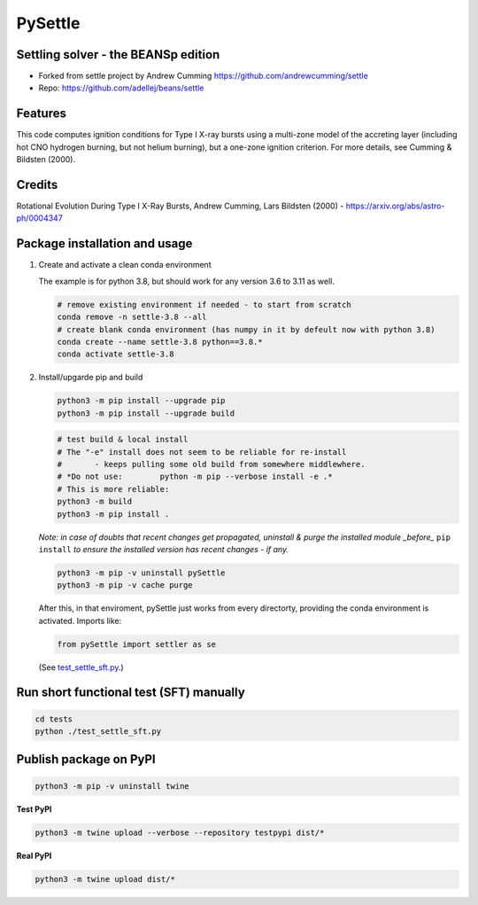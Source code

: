 ========
PySettle
========

Settling solver - the BEANSp edition
-----------------------------------------------------------------

* Forked from settle project by Andrew Cumming
  https://github.com/andrewcumming/settle
* Repo: https://github.com/adellej/beans/settle


Features
--------

This code computes ignition conditions for Type I X-ray bursts using a multi-zone model of the accreting layer (including hot CNO hydrogen burning, but not helium burning), but a one-zone ignition criterion. For more details, see Cumming & Bildsten (2000).

Credits
-------

Rotational Evolution During Type I X-Ray Bursts, Andrew Cumming, Lars Bildsten (2000) - https://arxiv.org/abs/astro-ph/0004347

Package installation and usage
------------------------------

#. Create and activate a clean conda environment

   The example is for python 3.8, but should work for any version 3.6 to 3.11 as well.

   .. code-block::
    
      # remove existing environment if needed - to start from scratch
      conda remove -n settle-3.8 --all
      # create blank conda environment (has numpy in it by defeult now with python 3.8)
      conda create --name settle-3.8 python==3.8.*
      conda activate settle-3.8

#. Install/upgarde pip and build

   .. code-block::
  
      python3 -m pip install --upgrade pip
      python3 -m pip install --upgrade build

   .. code-block::
  
      # test build & local install
      # The "-e" install does not seem to be reliable for re-install 
      #       - keeps pulling some old build from somewhere middlewhere.
      # *Do not use:        python -m pip --verbose install -e .*
      # This is more reliable:
      python3 -m build
      python3 -m pip install .

   .. ::
   
   *Note: in case of doubts that recent changes get propagated, uninstall & purge the installed module _before_* ``pip install`` *to ensure the installed version has recent changes - if any.*

   .. code-block::
     
      python3 -m pip -v uninstall pySettle
      python3 -m pip -v cache purge

   After this, in that enviroment, pySettle just works from every directorty, providing the conda environment is activated.
   Imports like:

   .. code-block::
   
      from pySettle import settler as se

   (See `test_settle_sft.py <https://github.com/ADACS-Australia/beans/blob/adacs_mc/settle/tests/test_settle_sft.py>`_.)

Run short functional test (SFT) manually
----------------------------------------

.. code-block::

   cd tests
   python ./test_settle_sft.py
 

Publish package on PyPI
----------------------------------------

.. code-block::

   python3 -m pip -v uninstall twine

.. ::

**Test PyPI**

.. code-block::

   python3 -m twine upload --verbose --repository testpypi dist/*

.. ::

**Real PyPI**

.. code-block::

   python3 -m twine upload dist/*

.. ::


